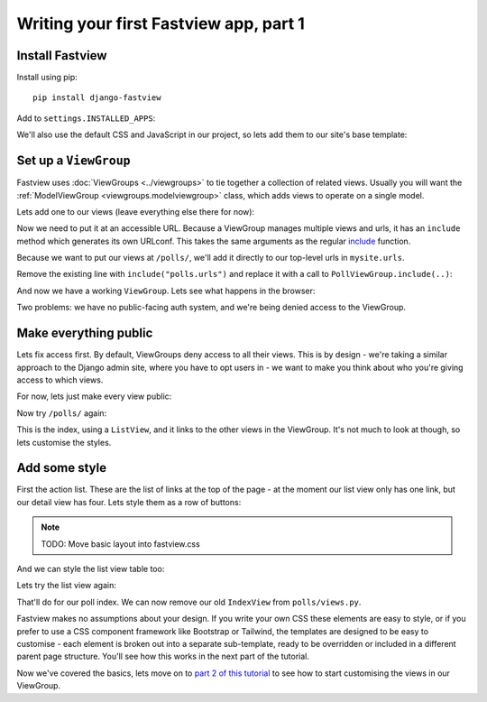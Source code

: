=======================================
Writing your first Fastview app, part 1
=======================================

Install Fastview
================

Install using pip::

    pip install django-fastview


Add to ``settings.INSTALLED_APPS``:

.. code-block:: python
    :caption: mysite/settings.py

    INSTALLED_APPS = [
        ...
        "fastview",
        "polls.apps.PollsConfig",
    ]


We'll also use the default CSS and JavaScript in our project, so lets add them to our
site's base template:

.. code-block:: html+django
    :caption: templates/base_site.html

    <head>
        ...
        <link rel="stylesheet" href="{% static "fastview/index.css" %}">
        <script src="{% static "fastview/index.js" %}" async></script>
    {% block extrahead %}{% endblock %}
    </head>


Set up a ``ViewGroup``
======================

Fastview uses :doc:`ViewGroups <../viewgroups>` to tie together a collection of related
views. Usually you will want the :ref:`ModelViewGroup <viewgroups.modelviewgroup>`
class, which adds views to operate on a single model.

Lets add one to our views (leave everything else there for now):

.. code-block:: python
    :caption: polls/views.py

    from fastview.viewgroups import ModelViewGroup
    from .models import Question


    class PollViewGroup(ModelViewGroup):
        model = Question


Now we need to put it at an accessible URL. Because a ViewGroup manages multiple views
and urls, it has an ``include`` method which generates its own URLconf. This takes the
same arguments as the regular `include`__ function.

__ https://docs.djangoproject.com/en/3.2/ref/urls/#django.urls.include

Because we want to put our views at ``/polls/``, we'll add it directly to our top-level
urls in ``mysite.urls``.

Remove the existing line with ``include("polls.urls")`` and replace it with a call to
``PollViewGroup.include(..)``:

.. code-block:: python
    :caption: mysite/urls.py

    from django.contrib import admin
    from django.urls import path
    from django.views.generic import RedirectView

    from polls.views import PollViewGroup


    urlpatterns = [
        path("polls/", PollViewGroup().include(namespace="polls")),
        path("admin/", admin.site.urls),
        path("", RedirectView.as_view(pattern_name="polls:index", permanent=False)),
    ]

And now we have a working ``ViewGroup``. Lets see what happens in the browser:

.. image:: part1__index_no-auth.png

Two problems: we have no public-facing auth system, and we're being denied access to the
ViewGroup.


Make everything public
======================

Lets fix access first. By default, ViewGroups deny access to all their views. This is by
design - we're taking a similar approach to the Django admin site, where you have to opt
users in -  we want to make you think about who you're giving access to which views.

For now, lets just make every view public:

.. code-block:: python
    :caption: polls/views.py

    from fastview import permissions


    class PollViewGroup(ModelViewGroup):
        model = Question
        permission = permissions.Public()

Now try ``/polls/`` again:

.. image:: part1__index_auth.png

This is the index, using a ``ListView``, and it links to the other views in the
ViewGroup. It's not much to look at though, so lets customise the styles.


Add some style
==============

First the action list. These are the list of links at the top of the page - at the
moment our list view only has one link, but our detail view has four. Lets style them as
a row of buttons:

.. note::
    TODO: Move basic layout into fastview.css

.. code-block:: css
    :caption: static/site.css

    /* Fastview action list */
    ul.fastview-actions {
      margin: 0 0 1rem 0;
      padding: 0;
    }

    ul.fastview-actions li {
      display: inline-block;
    }

    ul.fastview-actions a {
      background: #5080c0;
      border-radius: 1rem;
      color: white;
      display: block;
      padding: 0.25rem 1rem;
      text-decoration: none;
    }

    ul.fastview-actions a:hover {
      background: #294970;
    }


And we can style the list view table too:

.. code-block:: css
    :caption: static/site.css

    /* Fastview list table */
    table.fastview-list-table {
      width: 100%;
      border-spacing: 0;
    }

    table.fastview-list-table th,
    table.fastview-list-table td {
      text-align: left;
      vertical-align: top;
      padding: 0.25rem 0.5rem;
    }

    table.fastview-list-table th {
      background: #5080c0;
      color: #fff;
    }

    table.fastview-list-table tr:nth-child(even) {
      background: #edf4fd;
      color: #fff;
    }


Lets try the list view again:

.. image:: part1__index_no-auth_styled.png

That'll do for our poll index. We can now remove our old ``IndexView`` from
``polls/views.py``.

Fastview makes no assumptions about your design. If you write your own CSS these
elements are easy to style, or if you prefer to use a CSS component framework like
Bootstrap or Tailwind, the templates are designed to be easy to customise - each element
is broken out into a separate sub-template, ready to be overridden or included in a
different parent page structure. You'll see how this works in the next part of the
tutorial.


Now we've covered the basics, lets move on to `part 2 of this tutorial <part2>`_ to see
how to start customising the views in our ViewGroup.
